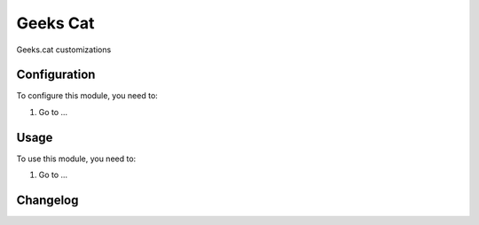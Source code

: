 =========
Geeks Cat
=========

Geeks.cat customizations

Configuration
=============

To configure this module, you need to:

#. Go to ...

Usage
=====

To use this module, you need to:

#. Go to ...


Changelog
=========
